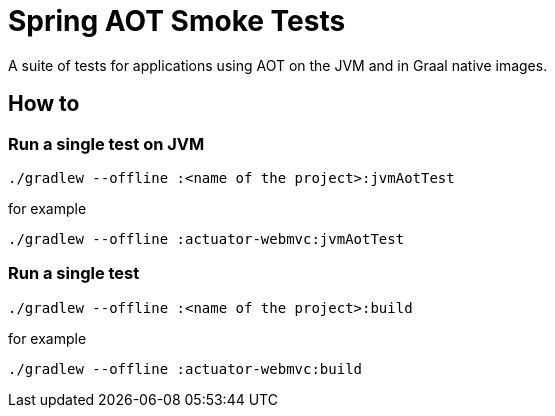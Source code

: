= Spring AOT Smoke Tests

A suite of tests for applications using AOT on the JVM and in Graal native images.

## How to

### Run a single test on JVM

```
./gradlew --offline :<name of the project>:jvmAotTest
```

for example

```
./gradlew --offline :actuator-webmvc:jvmAotTest
```

### Run a single test

```
./gradlew --offline :<name of the project>:build
```

for example

```
./gradlew --offline :actuator-webmvc:build
```
